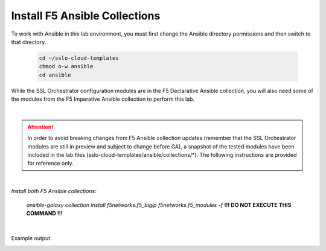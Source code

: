 Install F5 Ansible Collections
================================================================================

To work with Ansible in this lab environment, you must first change the Ansible directory permissions and then switch to that directory.

   .. code-block:: bash

      cd ~/sslo-cloud-templates
      chmod o-w ansible
      cd ansible


While the SSL Orchestrator configuration modules are in the F5 Declarative Ansible collection, you will also need some of the modules from the F5 Imperative Ansible collection to perform this lab.

|

.. attention::

   In order to avoid breaking changes from F5 Ansible collection updates (remember that the SSL Orchestrator modules are still in preview and subject to change before GA), a snapshot of the tested modules have been included in the lab files (sslo-cloud-templates/ansible/collections/\*). The following instructions are provided for reference only.

|

*Install both F5 Ansible collections:*

   *ansible-galaxy collection install f5networks.f5_bigip f5networks.f5_modules -f* **!!! DO NOT EXECUTE THIS COMMAND !!!**

|

Example output:

.. image:: ./images/ansible-1.png
   :align: left
